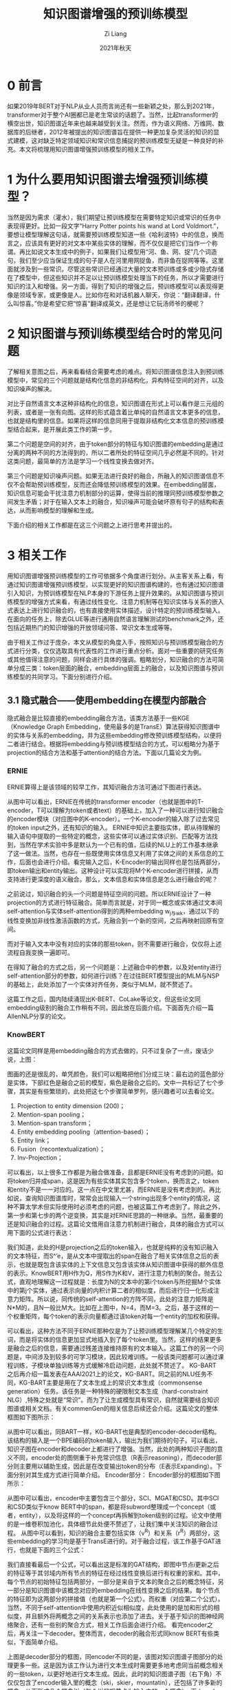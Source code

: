 #+title: 知识图谱增强的预训练模型
#+OPTIONS: html-style:nil
#+date: 2021年秋天
#+author: Zi Liang
#+email: liangzid@stu.xjtu.edu.cn
#+latex_class: elegantpaper
#+filetags: kg:plm:nlp:

* 0 前言
如果2019年BERT对于NLP从业人员而言尚还有一些新颖之处，那么到2021年，transformer对于整个AI圈都已是老生常谈的话题了。当然，比起transformer的横空出世，知识图谱近年来也越来越受到关注。然而，作为语义网络、万维网、数据库的后继者，2012年被提出的知识图谱旨在提供一种更加复杂灵活的知识的显式建模，这对缺乏特定领域知识和常识信息捕捉的预训练模型无疑是一种良好的补充。本文将梳理用知识图谱增强预训练模型的相关工作。

* 1 为什么要用知识图谱去增强预训练模型？
当然是因为需求（灌水），我们期望让预训练模型在需要特定知识或常识的任务中表现得更好。比如一段文字“Harry Potter points his wand at Lord Voldmort.”，要想让模型理解这句话，就需要预训练模型知道一些《哈利波特》中的信息，换而言之，应该具有更好的对文本中某些实体的理解，而不仅仅是把它们当作一个称谓。再比如说文本生成中的例子，如果我们让模型用“河、鱼、网、捉”几个词造句，我们至少应当保证生成的句子是人在河里用网捉鱼，而非鱼在捉网等等。这里面就涉及到一些常识。尽管这些常识已经通过大量的文本预训练或多或少隐式存储在了模型中，但这些知识并不足以让预训练模型处理当下的任务，所以才需要进行知识的注入和增强。另一方面，得到了知识的增强之后，预训练模型可以表现得更像是领域专家，或更像是人。比如你在和对话机器人聊天，你说：“翻译翻译，什么叫惊喜。”你是希望它把“惊喜”翻译成英文，还是想让它玩汤师爷的梗呢？
* 2 知识图谱与预训练模型结合时的常见问题
了解相关意图之后，再来看看结合需要考虑的难点。将知识图谱信息注入到预训练模型中，常见的三个问题就是结构化信息的非结构化，异构特征空间的对齐，以及知识噪声的解决。

对比于自然语言文本这种非结构化的信息，知识图谱在形式上可以看作是三元组的列表，或者是一张有向图。这样的形式蕴含着比单纯的自然语言文本更多的信息，也就是结构里的信息。如果将这样的信息同用于提取非结构化文本信息的预训练模型结合起来，是开展此类工作的第一步。

第二个问题是空间的对齐，由于token部分的特征与知识图谱的embedding是通过分离的两种不同的方法得到的，所以二者所处的特征空间几乎必然是不同的。针对这类问题，最简单的方法是学习一个线性变换去做对齐。

第三个问题是知识噪声问题。如果无法进行良好的融合，所融入的知识图谱信息不仅不会帮助预训练模型，反而还会降低预训练模型的效果。在embedding层面，知识信息可能会干扰注意力机制部分的运算，使得当前的推理同预训练模型参数之间发生矛盾；对于在输入文本上的融合，知识噪声可能会破坏原有句子的结构和表达，从而影响模型的理解和生成。

下面介绍的相关工作都是在这三个问题之上进行思考并提出的。
* 3 相关工作
用知识图谱增强预训练模型的工作可依据多个角度进行划分。从主客关系上看，有通过知识图谱增强预训练模型，以实现更好的知识图谱构建的，也有通过知识图谱引入知识，为预训练模型在NLP本身的下游任务上提升效果的。从知识图谱与预训练模型的增强方式来看，有通过线性变化、注意力机制等在知识实体与关系的嵌入式表达上进行知识融合的，也有直接使用实体描述，设计特定的预训练模型输入。在面向的任务上，除去GLUE等进行通用自然语言理解测试的benchmark之外，还包括近期热门的知识增强的开放领域问答、常识文本生成等等。

由于相关工作过于庞杂，本文从模型的角度入手，按照知识与预训练模型融合的方式进行分类，仅仅选取具有代表性的工作进行重点分析。面对一些重要的研究任务或其他值得注意的问题，同样会进行具体的强调。粗略划分，知识融合的方法可简单分成三类：token层面的融合，embedding层面上的融合，以及知识图谱与预训练模型的共同学习。下面分别进行介绍。

** 3.1 隐式融合——使用embedding在模型内部融合
隐式融合是比较直接的embedding融合方法，该类方法基于一些KGE（Knowledge Graph Embedding，使用最多的是TransE）算法获得知识图谱中的实体与关系的embedding，并为这些embedding修改预训练模型结构，以便将二者进行结合。根据将embedding与预训练模型结合的方式，可以粗略分为基于projection的结合方法和基于attention的结合方法。下面以几篇论文为例。

*** ERNIE
ERNIE算得上是该领域的较早工作，其知识融合方法可通过下图进行表达。

[[file:./images/screenshot_20211121_163217.png]]

从图中可以看出，ERNIE在传统的transformer encoder（也就是图中的T-encoder，T可以理解为token或者text）的基础上，加入了一种可以进行知识融合的encoder模块（对应图中的K-encoder）。一个K-encoder的输入除了过去常见的token input之外，还有知识的输入。
ERNIE中知识主要指实体，即从待理解的输入语句中提取的一些特定的概念，这些实体可以通过实体识别、匹配等方法找到，当然在学术实验中多是默认为一个已有的值，后续的NLU上的工作基本继承了这一做法。当然，也存在一些既使用实体信息又利用了实体之间的关系信息的工作，后面也会进行介绍。看完输入之后，K-Encoder的输出同样也是包括两部分，即token输出和entity输出。这种设计可以实现将M个K-encoder进行拼接，从而支持进行更深度的语义融合。那么，文本信息和实体信息是怎么进行融合的呢？

之前说过，知识融合的头一个问题是特征空间的问题。所以ERNIE设计了一种projection的方式进行特征融合。简单而言就是，对于同一概念或实体通过文本间self-attention与实体self-attention得到的两种embedding w_j与w_k，通过以下的线性变换加非线性激活函数的方式，先融合到一个新的空间，之后再映射回原有空间。

[[file:./images/screenshot_20211121_163314.png]]

而对于输入文本中没有对应的实体的那些token，则不需要进行融合，仅仅将上述流程自我变换一遍即可。

[[file:./images/screenshot_20211121_163325.png]]
 
在得知了融合的方式之后，另一个问题是：上述融合中的参数，以及对entity进行self-attention部分的参数，如何进行训练？在过往BERT模型提出的MLM与NSP的基础上，此处添加了一个实体对齐任务，类似于MLM，就不赘述了。

这篇工作之后，国内陆续涌现出K-BERT、CoLake等论文，但这些论文同embedding级别的融合工作稍有不同，因此放在后面介绍。下面首先介绍一篇AllenNLP分享的论文。

*** KnowBERT

    这篇论文同样是用embedding融合的方式去做的，只不过复杂了一点，废话少说，上图：

   [[file:./images/screenshot_20211121_163339.png]] 
 
图画的还是很乱的，单凭颜色，我们可以粗略把他们分成三块：最右边的蓝色部分是实体，下部红色是融合之前的模型，紫色是融合之后的。文中一共标记了七个步骤，其实是有些繁琐的，此处把这七个步骤简单罗列，感兴趣者可以去看论文。

1.	Projection to entity dimension (200)；
2.	Mention-span pooling；
3.	Mention-span transform；
4.	Entity embedding pooling（attention-based）；
5.	Entity link；
6.	Fusion（recontextualization）；
7.	Inv-Projection；

可以看出，以上很多工作都是为融合做准备，且都是ERNIE没有考虑到的问题。如将token归并成span，这是因为有些实体其实包含多个token，换而言之，token和entity不是一一对应的。这一点在中文里尤甚，而ERNIE是没有考虑到的。再比如说，查询知识图谱库时，常常会出现输入一个string出现多个entity的情况，这种不算太学术但实际使用时必须考虑的问题，也被这篇工作考虑到了。除此之外，第一步和第七步的两个逆变换，其实是对ERNIE思路的一种继承。当然，最重要的还是知识融合的过程。这篇论文借用自注意力机制进行融合，具体的融合方式可以用下面的公式进行表达：

[[file:./images/screenshot_20211121_163354.png]]
 
我们知道，此处的H是projection之后的token输入，也就是纯粹的没有知识融入的文本特征，而S^’e，是从文本中提取出的span在融合了相关实体信息之后的表示，也就是既包含该实体的上下文信息又包含该实体从知识图谱中获得的额外信息的表示。KnowBERT用H作为Q，用S作为K和V，进行注意力机制的聚合。抛去公式，直观地理解这一过程就是：长度为N的文本中的第i个token与所挖掘M个实体中的第j个实体，通过表示向量的内积计算二者的相似度，而后进行归一化形成注意力矩阵。所以说，同传统的self-attention的方阵不同，此处的注意力矩阵是N*M的，且N一般比M大。比如在上图中，N=4，而M=3。之后，基于这样的一个权重矩阵，每个token的表示向量都通过该token对每一个entity的加权和获得。

可以看出，这种方法不同于ERNIE那种仅是为了让预训练模型理解某几个特定的生词，而是将实体的信息更加显式地插入到了每个token里。当然，这样的结果更多是融合之后的信息，需要通过残差连接维持原有的文本输入。这篇工作的另一个问题是，中间涉及到较多的可学习模块，因此较难训练。一般该类问题都可以通过课程训练，子模块单独训练等方式缓解冷启动问题，此处就不赘述了。
KG-BART
之后再介绍一篇发表在AAAI2021上的论文，KG-BART。同之前的NLU任务不同，KG-BART主要是用在了文本生成上的常识文本生成（commonsense generation）任务。该任务是一种特殊的硬限制文本生成（hard-constraint NLG）,特殊之处就是“常识”。而为了让生成模型具有常识，自然就需要结合知识图谱或相关文档。有关commenGen的相关信息后续还会介绍。这篇论文的整体框图如下图所示：

[[file:./images/screenshot_20211121_163414.png]]
 
从图中可以看出，同BART一样，KG-BART也是典型的encoder-decoder结构。该结构的输入是一个BPE编码的token输入，输出为我们期待的句子。可以看出，知识子图在encoder和decoder上都进行了增强。当然，此处的两种知识子图的意义不同，encoder处的图侧重于补充常识信息（R表示reasoning），而decoder部分则主要用以辅助生成，因此是在改变输出token的分布（E表示Expanding）。下面分别对其生成方式进行简单介绍。
Encoder部分：
Encoder部分的框图如下图所示：

[[file:./images/screenshot_20211121_163426.png]]
 
从图中可以看出，encoder中主要包含三个部分，SCI、MGAT和CSD。其中SCI和CSD类似于know BERT中的span，都是将subword整理成一个concept（或者，entity），以及将这样的一个concept再拆解到token级别的过程。论文中使用的是一维卷积加池化，具体细节此处便不赘述了，让我们集中关注知识的融合过程。
从图中可以看到，知识的融合主要包括实体（v^R）和关系（r^R）两部分，这些embedding的学习均是基于TransE进行的。对于融合过程，该工作基于GAT进行，也就是下面的三个公式：

[[file:./images/screenshot_20211121_163437.png]]
 
我们直接看最后一个公式，可以看出这是标准的GAT结构，即图中节点i更新之后的特征等于其邻域内所有节点的特征在经过线性变换后进行有权重的家和。其中，每个节点的初始特征包括两部分，一部分是来自于文本的聚合之后的概念特征，另一部分是知识图谱中该概念对应的embedding在线性变换之后的结果。每个节点的特征即为这两部分的拼接值（也就是第一个公式）。而权重\alpha则是基于目标节点i和邻居节点j的相似度进行计算的（对应第二个公式）。当然，不同于self-attention中使用内积近似相似度，此处使用的是加和形式的相似度，并且额外将两概念之间的关系表示也添加了进去。关于基于知识的图神经网络聚合，还有一些别的聚合方式，相关工作后面会进行介绍。
看完encoder之后，再关注一下decoder。整体而言，decoder的融合形式同know BERT有些类似，下面简单介绍。

[[file:./images/screenshot_20211121_163449.png]]
 
上图是decoder部分的框图，同encoder不同的是，该图对知识图谱子图部分的处理更多一些。这是因为该工作认为进行文本生成时需要更多地考虑同当前概念相关的一些token，以更好地进行文本生成。因此，此时的知识图谱子图（右下角）不仅仅包含了encoder输入里的概念（ski，skier，mountatin），还包括了许多新的概念，从而形成几个概念树（每个树的根节点为输入中的一个概念）。而decoder部分先不考虑概念之间的relation，而是首先基于这样的树结构将叶子节点的信息传播到根节点，之后再进行根节点之间的传递和知识与文本信息的融合。对于树上的GNN，论文直接使用了GAT进行特征传播，如下面的公式所示：
 
[[file:./images/screenshot_20211121_163500.png]]

对于概念之间的信息传播，同样地一个GAT就可以解决。在此也不赘述。

[[file:./images/screenshot_20211121_163521.png]] 

下面来看一下概念上的表示如何同文本上的概念表示进行融合。正如前面所述，此处使用的是know BERT中的方法，该方法也是transformer decoder中对cross-attention的一个直接的化用。即文本输入作为Q，外部输入作为K和V，如下面公式所展示的：

[[file:./images/screenshot_20211121_163538.png]]
 
当然，AT^KG是知识图谱信息与文本信息融合的方法，而AT^TX则是vanilla transformer decoder中已有的部分，最终将二者进行拼接即可。

[[file:./images/screenshot_20211121_163555.png]] 

以上三篇工作均为基于embedding进行融合的典型，几乎也将embedding的结合方式总结得差不多了。当然，由于神经网络的可学习性，有时候模型结构对使用效果的影响并不是唯一的。用知识去增强预训练模型，同模型的输入、训练的任务都息息相关。面向特定的下游任务，不同的融合方式甚至也会产生不同的效果。尽管embedding的方式比较直观，且属于典型的深度学习风格，但该类方法仍然存在以下几类问题：

1.	知识的融合效果受knowledge embedding学习限制；
2.	简单的变换未必能将知识空间与文本空间对齐；
3.	该结构需要对预训练模型重新进行预训练，即使通用的KG+PTM预训练是可行的，针对特定领域的预训练或微调同样存在困难。

下面介绍的第二类方法将提供一些额外的思路。

** 3.2 显式融合——不改变模型结构的融合方式

与之前所述的基于embedding的结合相比，另一种思路更为直接：既然知识图谱本身就是借助自然语言表达的，能不能直接把实体和关系经过某些变换后以token的形式输入到预训练模型中，以实现效果较好的增强呢？这样就不需要再去为每个实体学习embedding，更不需要考虑两种特征空间的聚合了。

一些相关的工作都是在这种思路的基础上进行的。这类工作大概可以分成两类，分别是训练时的知识增强和推理时的知识增强。顾名思义，训练时的知识增强主要是指将知识图谱同自然语言文本结合形成某种特殊的“语料”，并在训练期间通过模型的预训练让模型学到这些知识。与之对应，推理时的增强仅仅在进行模型推理时才使用到相对应的知识数据，而不对模型的训练有太多的干扰（当然，训练肯定是有效的）。下面分别对这两种类型的学习进行介绍。

*** K-BERT
该类工作中，较早的是K-BERT。K-BERT基于输入序列，通过查询语句中的三元组，将输入语句转化为输入树。之后，通过特殊设计BERT的输入信息编码和mask矩阵，实现推理时模型增强的目的。具体过程可通过下面的框图描述。

[[file:./images/screenshot_20211121_163613.png]]
 
通过上图可以看出，对于库克正在北京参观这句话，在其输入到预训练模型中时，token embedding和segment embedding并没有发生变化，唯一发生改变的只是position embedding和mask matrix。对于位置编码，图中展现了两种（红色的和黑色的），通过这两种编码就可以将输入的序列一一对应为一个子图。由于硬编码已经在输入的顺序中体现了出来，因此实际BERT输入的位置编码是描述每一条路径的软编码。而mask矩阵的意图更为简单：输入的自然语言文本是彼此可见的，每个三元组内部也是彼此可见的，但文本中的token同其他三元组是不可见的，这样也就避免了前面所说的知识噪声问题。当然，三元组上的额外信息还是可以间接传入文本中的其他token的。

当然，在这个过程中还有其他一些可做手脚的地方，比如segment embedding，完全可以用它来区分文本输入和知识输入等等。后续也有一些工作顺手在这些地方做了修改。

下面介绍一篇同样是在输入上下文章且更惊艳一点的论文，CoLAKE。

*** CoLAKE
    
如果说K-BERT是在想，该如何把输入文本扩展成一棵树的话，那么CoLAKE的核心思路就是，能不能把输入文本通过知识图谱扩展成一张图？这当然是可行的。比起K-BERT将输入文本理解为按照位置编码组织起来的一条线，CoLAKE则基于self-attention与GNN相似性上的结论，将输入文本看作是全连接图，并在此基础上将该图通过知识图谱进行扩展。也就形成了下图所示的框图。

[[file:./images/screenshot_20211121_163627.png]]

构建起这样的图之后，同样地，该图也是需要送入BERT等模型中去的，因而CoLAKE面临着和K-BERT同样的设计问题。下图可以展现出其设计细节：

[[file:./images/screenshot_20211121_163637.png]]
 
可以看出，该工作和K-BERT没有太大的区别，主要的区别有三处：1）segment embedding中细化了很多细节；2）该图的mask矩阵是基于图的拓扑关系构建的，相当于是邻接矩阵，而不是根据避免知识噪声的原则；3）该论文更为重视预训练过程，通过之前所说的扩展MLM的方法完成了对模型更好的训练。
CoLAKE的另外一个特色在于，通过这种方式得到的知识图谱中实体与关系的embedding，其实比transE等传统方法的效果还要好，这一点也在一些知识图谱不全的实验中得到了验证。当然，对比的baseline主要是比较经典的一些方法，但也足够惊艳了。


** 3.3 知识图谱与预训练模型的共同学习

除去上述两部分的工作之外，还有一类工作进行了额外的尝试。这类工作同前面所介绍的第二类工作，即通过不改变模型结构而进行融合十分相似，但该类工作并不满足于单纯地将知识图谱增强于预训练模型。换而言之，这类工作实际上将知识图谱表示学习和面向知识的自然语言理解一起做了，并希望通过这种方式可以在这两个领域内都得到模型的提升。上文中所介绍的CoLAKE也可以说属于这类工作，但CoLAKE的核心还是在知识图谱增强预训练模型上的，下面介绍明显地将这两个任务结合在一起的工作。

*** KEPLER

	KEPLER是借用此种思路的较简单的工作。其基本框架可以用下文所述的框图进行表达：

[[file:./images/screenshot_20211121_163650.png]]
 
	从图中可以看出，KEPLER的思想是，使用统一的一个transformer encoder实现对文本信息或实体描述信息的编码，对两个领域分别设计预训练任务，并使用这类预训练任务的联合任务对encoder进行训练。如上图所示，提取文本信息的Encoder同从头部实体与尾部实体中获取embedding的Encoder是一个encoder，因此，通过知识图谱中的实体描述，Encoder可以学习到实体信息，而通过在文本上的预训练，encoder也可以学习到文本层次上的信息，这样就完成了在训练时将知识信息融入到encoder之中。该模型的训练损失主要包括两部分，一部分是常见的MLM，另一部分则是对于Knowledge Embedding的损失，此处主要是使用负采样的损失函数，即

[[file:./images/screenshot_20211121_163701.png]]
 
此处的h和t都是正样本，h’和t’为负样本。D_r是同relation相关的距离函数，论文中简单实用了transE的方式，也就是加和距离：
 
[[file:./images/screenshot_20211121_163711.png]]

这篇论文整体思路是比较简洁的，同时期的JAKET则设计得更复杂了一些。

*** JAKET

JAKET将知识图谱表示学习与知识图谱增强的NLU两个任务视为彼此可以互相促进的任务，并以此思路作为论文的最大卖点。下图展示了JAKET的整体流程。
 
[[file:./images/screenshot_20211121_163722.png]]
	粗略来看，整张图可分为两种颜色：蓝色和绿色。蓝色部分主要是知识图谱表示学习的部分，而绿色的部分则是知识增强的文本理解模型。先看蓝色部分，同KEPLER类似（其实也是目前做KGE这块都会用到的方式），transformer encoder（即图中的LM1）会被用在提取实体描述的表示上，而这些描述的表示其实就是对应实体的表示。之后，通过适配于知识图谱的GAT，这些特征将依照知识图谱的拓扑结构得到信息传递，并连接在如实体分类、关系预测等预训练任务上。在整个知识图谱表示学习的过程中，值得注意的两个点是：

1. 同KEPLER一样，JAKET也将LM1视为共享的Encoder，同时为了缓解循环依赖问题，LM2还具有额外的encoder LM2。同时，在基于KGE任务进行训练时，LM1是相对而言frozen的（这也是比较合理的，因为LM1用来提取文本表示，属于只不过是被用在了KGE的部分）。
2.不同于KEPLER的是，知识图谱中实体的表示还是会被用来进行LM2的增强。具体的增强过程在介绍绿色部分时介绍。 
	在理解清楚KGE的基本过程后，下面简单介绍一下GAT部分。同上文中介绍KG-BART里对知识图谱进行GAT的方式有所不同，此处采用的是另一个风格的GAT，具体形式如下所示：
 
[[file:./images/screenshot_20211121_163731.png]]
	从图中可以看出，聚合方式同样还是GAT，不过有一个地方发生了变化。过去的GAT是将邻居节点的表示E_u经过矩阵映射之后做聚合，而在此处，为了适配知识图谱中的关系的特征，将聚合的对象改成了f(E_u，R_r)=E_u+R_r。这种做法应当也是受到了TransE的影响（E_u+R_r --> E_v）吧。

	下面再来看绿色的部分，也就是常见的文本NLU部分的过程。可以看出，该部分首先也是通过LM1获得输入的token级别的初步特征，之后将该特征表示里实体的表示同知识图谱中获得的实体embedding进行融合。此处的融合方式比较简单，论文中直接进行了加和。之后，融合之后的输入序列表示会进入到LM2中，LM2的输出被用来进行预训练模型相关的任务。同之前的工作一样，任务主要包括两个，一个是通常BERT中的MLM，第二个是专门针对于实体的MLM。另外的一个在实现中的细节是，LM1和LM2不一定是两个分离的模型，比如在论文中，二者是一个transformer encoder（论文中使用的是Roberta）的前8层和后8层。
	
	JAKET整体来看比KEPLER复杂了许多，但在实验上有明显的欠缺。或许是提交了不完全的版本吧……
	
* 4 总结与未来展望
将知识图谱同预训练模型进行结合，目前已经出现了大量的工作。除去上述文章中所介绍的论文之外，还有将KG转化为自然语言语料融入到训练中、设置即插即用的知识图谱等其他工作。目前来看，将知识图谱与预训练模型结合，并在此过程中对彼此任务都获得提升，已经成为一个趋势。另外的一个趋势是，针对于不同的下游任务，在融合方式上进行特殊的适配，毕竟目前出现了大量的需要知识图谱支撑的NLP任务。未来的工作或许会从这些角度继续深入。

* 参考文献
1. ERNIE：Zhang, Zhengyan, et al. "ERNIE: Enhanced language representation with informative entities." arXiv preprint arXiv:1905.07129 (2019).
2. knowBERT：Peters, Matthew E., et al. "Knowledge enhanced contextual word representations." arXiv preprint arXiv:1909.04164 (2019).
3. KG-BART：Liu, Ye, et al. "KG-BART: Knowledge Graph-Augmented BART for Generative Commonsense Reasoning." arXiv preprint arXiv:2009.12677 (2020).
4. K-BERT：Washington, K., et al. KBERT. Knowledge Based Estimation of Material Release Transients. No. ESTSC-001257IBMPC00. Sandia National Labs., Albuquerque, NM (United States), 1995.
5. Co-LAKE：Sun, Tianxiang, et al. "Colake: Contextualized language and knowledge embedding." arXiv preprint arXiv:2010.00309 (2020).
6. KEPLER：Wang, Xiaozhi, et al. "KEPLER: A unified model for knowledge embedding and pre-trained language representation." Transactions of the Association for Computational Linguistics 9 (2021): 176-194.
7. JACKET：Yu, Donghan, et al. "Jaket: Joint pre-training of knowledge graph and language understanding." arXiv preprint arXiv:2010.00796 (2020).

